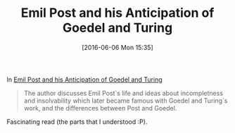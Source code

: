 #+BLOG: wisdomandwonder
#+POSTID: 10270
#+DATE: [2016-06-06 Mon 15:35]
#+OPTIONS: toc:nil num:nil todo:nil pri:nil tags:nil ^:nil
#+CATEGORY: Article
#+TAGS: Science, mathematics
#+TITLE: Emil Post and his Anticipation of Goedel and Turing

In [[http://www.maa.org/programs/faculty-and-departments/classroom-capsules-and-notes/emil-post-and-his-anticipation-of-goedel-and-turing][Emil Post and his Anticipation of Goedel and Turing]]

#+BEGIN_QUOTE
The author discusses Emil Post`s life and ideas about incompletness and
insolvability which later became famous with Goedel and Turing`s work, and the
differences between Post and Goedel.
#+END_QUOTE

Fascinating read (the parts that I understood :P).
